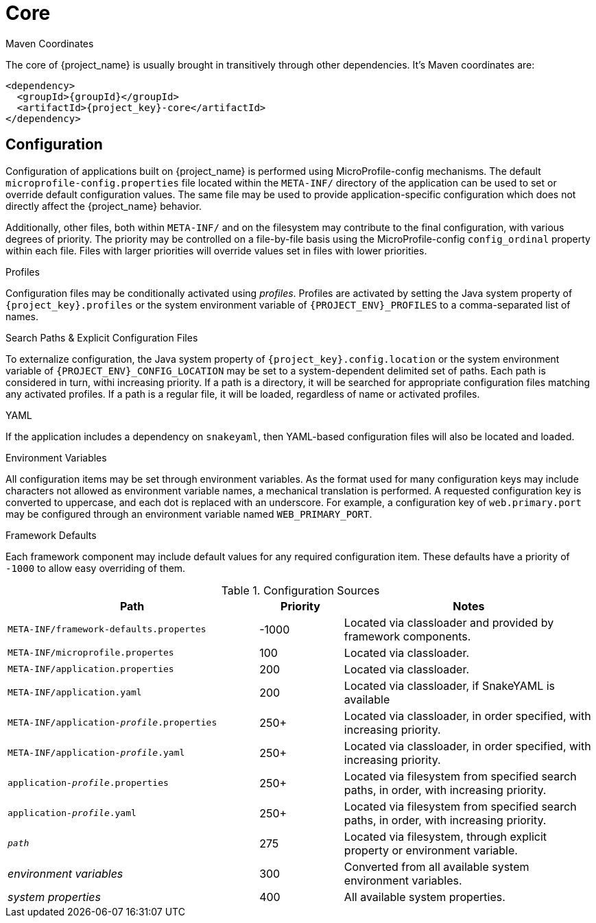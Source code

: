 [#component-core]
= Core

.Maven Coordinates

The core of {project_name} is usually brought in transitively through other dependencies.
It's Maven coordinates are:

[source,xml,subs="verbatim,attributes"]
----
<dependency>
  <groupId>{groupId}</groupId>
  <artifactId>{project_key}-core</artifactId>
</dependency>
----

== Configuration

Configuration of applications built on {project_name} is performed using MicroProfile-config mechanisms.
The default `microprofile-config.properties` file located within the `META-INF/` directory of the application can be used to set or override default configuration values.
The same file may be used to provide application-specific configuration which does not directly affect the {project_name} behavior.

Additionally, other files, both within `META-INF/` and on the filesystem may contribute to the final configuration, with various degrees of priority.
The priority may be controlled on a file-by-file basis using the MicroProfile-config `config_ordinal` property within each file. 
Files with larger priorities will override values set in files with lower priorities.

.Profiles
Configuration files may be conditionally activated using _profiles_. 
Profiles are activated by setting the Java system property of `{project_key}.profiles` or the system environment variable of `{PROJECT_ENV}_PROFILES` to a comma-separated list of names.

.Search Paths & Explicit Configuration Files
To externalize configuration, the Java system property of `{project_key}.config.location` or the system environment variable of `{PROJECT_ENV}_CONFIG_LOCATION` may be set to a system-dependent delimited set of paths. 
Each path is considered in turn, withi increasing priority. 
If a path is a directory, it will be searched for appropriate configuration files matching any activated profiles.
If a path is a regular file, it will be loaded, regardless of name or activated profiles.

.YAML
If the application includes a dependency on `snakeyaml`, then YAML-based configuration files will also be located and loaded.

.Environment Variables
All configuration items may be set through environment variables.
As the format used for many configuration keys may include characters not allowed as environment variable names, a mechanical translation is performed.
A requested configuration key is converted to uppercase, and each dot is replaced with an underscore.
For example, a configuration key of `web.primary.port` may be configured through an environment variable named `WEB_PRIMARY_PORT`.

.Framework Defaults
Each framework component may include default values for any required configuration item. 
These defaults have a priority of `-1000` to allow easy overriding of them.

.Configuration Sources
[cols="3,1,3"]
|===
|Path|Priority|Notes

|`META-INF/framework-defaults.propertes`
|-1000
|Located via classloader and provided by framework components.

|`META-INF/microprofile.propertes`
|100
|Located via classloader.

|`META-INF/application.properties`
|200
|Located via classloader.

|`META-INF/application.yaml`
|200
|Located via classloader, if SnakeYAML is available

|`META-INF/application-_profile_.properties`
|250+
|Located via classloader, in order specified, with increasing priority.

|`META-INF/application-_profile_.yaml`
|250+
|Located via classloader, in order specified, with increasing priority.

|`application-_profile_.properties`
|250+
|Located via filesystem from specified search paths, in order, with increasing priority.

|`application-_profile_.yaml`
|250+
|Located via filesystem from specified search paths, in order, with increasing priority.

|`_path_`
|275
|Located via filesystem, through explicit property or environment variable.

|_environment variables_
|300
|Converted from all available system environment variables.

|_system properties_
|400
|All available system properties.

|===





